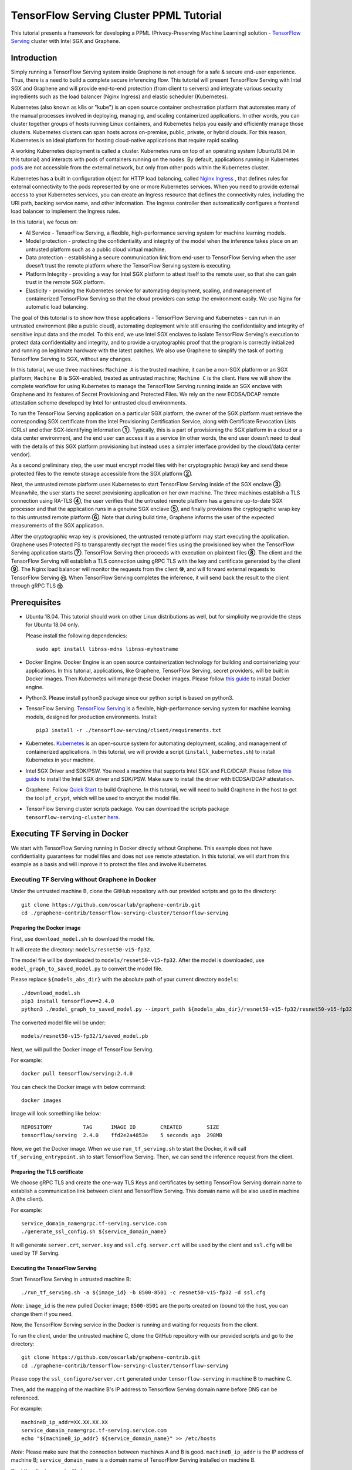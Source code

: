 ========================================
TensorFlow Serving Cluster PPML Tutorial
========================================


This tutorial presents a framework for developing a PPML (Privacy-Preserving
Machine Learning) solution - `TensorFlow Serving <https://www.tensorflow.org/tfx/guide/serving>`__
cluster with Intel SGX and Graphene.

Introduction
------------

Simply running a TensorFlow Serving system inside Graphene is not enough for a
safe & secure end-user experience. Thus, there is a need to build a complete
secure inferencing flow. This tutorial will present TensorFlow Serving with Intel
SGX and Graphene and will provide end-to-end protection (from client to servers)
and integrate various security ingredients such as the load balancer (Nginx
Ingress) and elastic scheduler (Kubernetes).

Kubernetes (also known as k8s or "kube") is an open source container orchestration
platform that automates many of the manual processes involved in deploying, managing,
and scaling containerized applications. In other words, you can cluster together
groups of hosts running Linux containers, and Kubernetes helps you easily and
efficiently manage those clusters.
Kubernetes clusters can span hosts across on-premise, public, private, or hybrid
clouds.
For this reason, Kubernetes is an ideal platform for hosting cloud-native
applications that require rapid scaling.

A working Kubernetes deployment is called a cluster. Kubernetes runs on top of
an operating system (Ubuntu18.04 in this tutorial) and interacts
with pods of containers running on the nodes. By default, applications running
in Kubernetes `pods <https://kubernetes.io/docs/concepts/workloads/pods/pod/>`__
are not accessible from the external network, but only from other pods within
the Kubernetes cluster.

Kubernetes has a built in configuration object for HTTP load balancing, called
`Nginx Ingress <https://kubernetes.io/docs/concepts/services-networking/ingress/>`__
, that defines rules for external connectivity to the pods represented by one
or more Kubernetes services. When you need to provide external access to your
Kubernetes services, you can create an Ingress resource that defines the connectivity
rules, including the URI path, backing service name, and other information.
The Ingress controller then automatically configures a frontend load balancer to
implement the Ingress rules.

.. image:: ./img/NGINX-Ingress-Controller.svg
   :target: ./img/NGINX-Ingress-Controller.svg
   :scale: 50 %
   :alt: Figure: Nginx Ingress controller

In this tutorial, we focus on:

- AI Service - TensorFlow Serving, a flexible, high-performance serving system
  for machine learning models.
- Model protection - protecting the confidentiality and integrity of the model
  when the inference takes place on an untrusted platform such as a public cloud
  virtual machine.
- Data protection - establishing a secure communication link from end-user to
  TensorFlow Serving when the user doesn’t trust the remote platform where the
  TensorFlow Serving system is executing.
- Platform Integrity - providing a way for Intel SGX platform to attest itself
  to the remote user, so that she can gain trust in the remote SGX platform.
- Elasticity - providing the Kubernetes service for automating deployment,
  scaling, and management of containerized TensorFlow Serving so that the cloud
  providers can setup the environment easily. We use Nginx for automatic load
  balancing.

The goal of this tutorial is to show how these applications - TensorFlow Serving
and Kubernetes - can run in an untrusted environment (like a public cloud),
automating deployment while still ensuring the confidentiality and integrity of
sensitive input data and the model. To this end, we use Intel SGX enclaves to
isolate TensorFlow Serving's execution to protect data confidentiality and
integrity, and to provide a cryptographic proof that the program is correctly
initialized and running on legitimate hardware with the latest patches. We also
use Graphene to simplify the task of porting TensorFlow Serving to SGX, without
any changes.

.. image:: ./img/Graphene_TF_Serving_Flow.svg
   :target: ./img/Graphene_TF_Serving_Flow.svg
   :alt: Figure: TensorFlow Serving Flow

In this tutorial, we use three machines: ``Machine A`` is the trusted machine,
it can be a non-SGX platform or an SGX platform; ``Machine B`` is SGX-enabled,
treated as untrusted machine; ``Machine C`` is the client.
Here we will show the complete workflow for using Kubernetes to manage the
TensorFlow Serving running inside an SGX enclave with Graphene and its
features of Secret Provisioning and Protected Files.
We rely on the new ECDSA/DCAP remote attestation scheme developed by Intel for
untrusted cloud environments.

To run the TensorFlow Serving application on a particular SGX platform, the owner
of the SGX platform must retrieve the corresponding SGX certificate from the Intel
Provisioning Certification Service, along with Certificate Revocation Lists (CRLs)
and other SGX-identifying information **①**. Typically, this is a part of provisioning
the SGX platform in a cloud or a data center environment, and the end user can
access it as a service (in other words, the end user doesn’t need to deal with
the details of this SGX platform provisioning but instead uses a simpler interface
provided by the cloud/data center vendor).

As a second preliminary step, the user must encrypt model files with her cryptographic
(wrap) key and send these protected files to the remote storage accessible from
the SGX platform **②**.

Next, the untrusted remote platform uses Kubernetes to start TensorFlow Serving
inside of the SGX enclave **③**. Meanwhile, the user starts the secret provisioning
application on her own machine. The three machines establish a TLS connection using
RA-TLS **④**, the user verifies that the untrusted remote platform has a genuine
up-to-date SGX processor and that the application runs in a genuine SGX enclave
**⑤**, and finally provisions the cryptographic wrap key to this untrusted remote
platform **⑥**. Note that during build time, Graphene informs the user of the
expected measurements of the SGX application.

After the cryptographic wrap key is provisioned, the untrusted remote platform may
start executing the application. Graphene uses Protected FS to transparently
decrypt the model files using the provisioned key when the TensorFlow Serving
application starts **⑦**. TensorFlow Serving then proceeds with execution on
plaintext files **⑧**. The client and the TensorFlow Serving will establish a
TLS connection using gRPC TLS with the key and certificate generated by the
client **⑨**. The Nginx load balancer will monitor the requests from the client
**⑩**, and will forward external requests to TensorFlow Serving **⑪**.
When TensorFlow Serving completes the inference, it will send back the result to
the client through gRPC TLS **⑫**.

Prerequisites
-------------

- Ubuntu 18.04. This tutorial should work on other Linux distributions as well,
  but for simplicity we provide the steps for Ubuntu 18.04 only.

  Please install the following dependencies::

     sudo apt install libnss-mdns libnss-myhostname

- Docker Engine. Docker Engine is an open source containerization technology for
  building and containerizing your applications. In this tutorial, applications,
  like Graphene, TensorFlow Serving, secret providers, will be built in Docker
  images. Then Kubernetes will manage these Docker images.
  Please follow `this guide <https://docs.docker.com/engine/install/ubuntu/#install-using-the-convenience-script>`__
  to install Docker engine.

- Python3. Please install python3 package since our python script is based on
  python3.

- TensorFlow Serving. `TensorFlow Serving <https://www.TensorFlow.org/tfx/guide/serving>`__
  is a flexible, high-performance serving system for machine learning models,
  designed for production environments. Install::

     pip3 install -r ./tensorflow-serving/client/requirements.txt

- Kubernetes. `Kubernetes <https://kubernetes.io/docs/concepts/overview/what-is-kubernetes/>`__
  is an open-source system for automating deployment,
  scaling, and management of containerized applications. In this tutorial, we
  will provide a script (``install_kubernetes.sh``) to install Kubernetes in your
  machine.

- Intel SGX Driver and SDK/PSW. You need a machine that supports Intel SGX and
  FLC/DCAP. Please follow `this guide <https://download.01.org/intel-sgx/latest/linux-latest/docs/Intel_SGX_Installation_Guide_Linux_2.10_Open_Source.pdf>`__
  to install the Intel SGX driver and SDK/PSW. Make sure to install the driver with ECDSA/DCAP attestation.

- Graphene. Follow `Quick Start <https://graphene.readthedocs.io/en/latest/quickstart.html>`__
  to build Graphene. In this tutorial, we will need to build Graphene in the
  host to get the tool ``pf_crypt``, which will be used to encrypt the model file.

- TensorFlow Serving cluster scripts package. You can download the scripts package
  ``tensorflow-serving-cluster`` `here <https://github.com/oscarlab/graphene-contrib.git>`__.

Executing TF Serving in Docker
------------------------------

We start with TensorFlow Serving running in Docker directly without Graphene.
This example does not have confidentiality guarantees for model files and does
not use remote attestation. In this tutorial, we will start from this example as
a basis and will improve it to protect the files and involve Kubernetes.

Executing TF Serving without Graphene in Docker
~~~~~~~~~~~~~~~~~~~~~~~~~~~~~~~~~~~~~~~~~~~~~~~

Under the untrusted machine B, clone the GitHub repository with our provided
scripts and go to the directory::

   git clone https://github.com/oscarlab/graphene-contrib.git
   cd ./graphene-contrib/tensorflow-serving-cluster/tensorflow-serving

Preparing the Docker image
^^^^^^^^^^^^^^^^^^^^^^^^^^

First, use ``download_model.sh`` to download the model file.

It will create the directory: ``models/resnet50-v15-fp32``.

The model file will be downloaded to ``models/resnet50-v15-fp32``. After the
model is downloaded, use ``model_graph_to_saved_model.py`` to convert the model
file. 

Please replace ``${models_abs_dir}`` with the absolute path of your current
directory ``models``::

   ./download_model.sh
   pip3 install tensorflow==2.4.0
   python3 ./model_graph_to_saved_model.py --import_path ${models_abs_dir}/resnet50-v15-fp32/resnet50-v15-fp32.pb --export_dir ${models_abs_dir}/resnet50-v15-fp32 --model_version 1 --inputs input --outputs predict

The converted model file will be under::

   models/resnet50-v15-fp32/1/saved_model.pb

Next, we will pull the Docker image of TensorFlow Serving.

For example::

   docker pull tensorflow/serving:2.4.0

You can check the Docker image with below command::

   docker images

Image will look something like below::

   REPOSITORY          TAG      IMAGE ID        CREATED        SIZE
   tensorflow/serving  2.4.0    ffd2e2a4853e    5 seconds ago  298MB

Now, we get the Docker image. When we use ``run_tf_serving.sh`` to start the
Docker, it will call ``tf_serving_entrypoint.sh`` to start TensorFlow Serving.
Then, we can send the inference request from the client.

Preparing the TLS certificate
^^^^^^^^^^^^^^^^^^^^^^^^^^^^^

We choose gRPC TLS and create the one-way TLS Keys and certificates by setting
TensorFlow Serving domain name to establish a communication link between client
and TensorFlow Serving.
This domain name will be also used in machine A (the client).

For example::

   service_domain_name=grpc.tf-serving.service.com
   ./generate_ssl_config.sh ${service_domain_name}

It will generate ``server.crt``, ``server.key`` and ``ssl.cfg``.
``server.crt`` will be used by the client and ``ssl.cfg`` will be used by TF Serving.

Executing the TensorFlow Serving
^^^^^^^^^^^^^^^^^^^^^^^^^^^^^^^^

Start TensorFlow Serving in untrusted machine B::

   ./run_tf_serving.sh -a ${image_id} -b 8500-8501 -c resnet50-v15-fp32 -d ssl.cfg

*Note*: ``image_id`` is the new pulled Docker image;
``8500-8501`` are the ports created on (bound to) the host, you can change them
if you need.

Now, the TensorFlow Serving service in the Docker is running and waiting for
requests from the client.

To run the client, under the untrusted machine C, clone the GitHub repository
with our provided scripts and go to the directory::

   git clone https://github.com/oscarlab/graphene-contrib.git
   cd ./graphene-contrib/tensorflow-serving-cluster/tensorflow-serving

Please copy the ``ssl_configure/server.crt`` generated under ``tensorflow-serving``
in machine B to machine C.

Then, add the mapping of the machine B's IP address to Tensorflow Serving domain
name before DNS can be referenced.

For example::

   machineB_ip_addr=XX.XX.XX.XX
   service_domain_name=grpc.tf-serving.service.com
   echo "${machineB_ip_addr} ${service_domain_name}" >> /etc/hosts

*Note*: Please make sure that the connection between machines A and B is good.
``machineB_ip_addr`` is the IP address of machine B; ``service_domain_name``
is a domain name of TensorFlow Serving installed on machine B.

Start the client request with dummy image::

   python3 ./resnet_client_grpc.py -url ${service_domain_name}:8500 -crt `pwd -P`/ssl_configure/server.crt -batch 1 -cnum 1 -loop 50

You can get the inference result printed in the terminal window.
In later sections, we will run TensorFlow Serving with Graphene inside
SGX enclaves.

Executing TF Serving with Graphene in SGX Enclave in Docker
~~~~~~~~~~~~~~~~~~~~~~~~~~~~~~~~~~~~~~~~~~~~~~~~~~~~~~~~~~~

In this section, we will learn how to use Graphene to run the TensorFlow Serving
inside an Intel SGX enclave.

Please make sure that SGX is already enabled in your platform.

Downloading the model was already described in the previous section, so let's
start with creating a new Docker image.

We use ``build_graphene_tf_serving.sh`` to create Docker image with Graphene.

First, we want to highlight some options:

In ``tensorflow_model_server.manifest.noattestation.template``, the manifest keys
starting with ``sgx.`` are SGX-specific syntax; these entries are ignored if
Graphene runs in non-SGX mode.

Below, we will highlight some of the SGX-specific manifest and TensorFlow Serving
options in the template.
Please refer to `this <https://graphene.readthedocs.io/en/latest/manifest-syntax.html>`__
for further details about the syntax of Graphene manifests.

We mount the entire ``<graphene repository>/Runtime/`` host-level directory to
the ``/lib`` directory seen inside Graphene. This trick allows to transparently
replace standard C libraries with Graphene-patched libraries::

   fs.mount.lib.type = "chroot"
   fs.mount.lib.path = "/lib"
   fs.mount.lib.uri  = "file:$(GRAPHENEDIR)/Runtime/"

We also mount other directories such as ``/usr``, ``/etc`` required by TensorFlow
Serving and Python (they search for libraries and utility files in these system
directories).

For SGX-specific lines in the manifest template::

   sgx.trusted_files.ld   = "file:$(GRAPHENEDIR)/Runtime/ld-linux-x86-64.so.2"
   sgx.trusted_files.libc = "file:$(GRAPHENEDIR)/Runtime/libc.so.6"
   ...

``sgx.trusted_files.<name>`` specifies a file that will be verified and trusted
by the SGX enclave. Note that the key string ``<name>`` may be an arbitrary legal
string (but without `-` and other special symbols) and does not have to be the
same as the actual file name.

The way these Trusted Files work is before Graphene runs TensorFlow Serving inside
the SGX enclave, Graphene generates the final SGX manifest file using ``pal-sgx-
sign`` Graphene utility. This utility calculates hashes of each trusted file and
appends them as ``sgx.trusted_checksum.<name>`` to the final SGX manifest.
When running TensorFlow Serving with SGX, Graphene reads trusted files, finds
their corresponding trusted checksums, and compares the calculated-at-runtime
checksum against the expected value in the manifest.

The manifest template also contains ``sgx.allowed_files.<name>`` entries.
They specify files unconditionally allowed by the enclave. In this tutorial,
Graphene will load the model file from below path::

   sgx.allowed_files.model = "file:models/resnet50-v15-fp32/1/saved_model.pb"

This line unconditionally allows files in the path to be loaded into the enclave.

Allowed files are *not* cryptographically hashed and verified. Thus, this is
*insecure* and discouraged for production use (unless you are sure that the
contents of the files are irrelevant to security of your workload). In the next
part, we will replace the allowed model file with protected model file.
Here, we use these allowed files only for simplicity.

To run TensorFlow Serving, we overwrite the executable name in the manifest::

   loader.argv0_override = "tensorflow_model_server"

In ``tf_serving_entrypoint.sh``, we set ``ENV SGX=1`` environment variable
and build Graphene with SGX::

   make -j `nproc`

The above command performs the following tasks:

1. Generates the final SGX manifest file ``tensorflow_model_server.manifest.sgx``.
2. Signs the manifest and generates the SGX signature file containing SIGSTRUCT
   (``tensorflow_model_server.sig``).
3. Creates a dummy EINITTOKEN token file ``tensorflow_model_server.token`` (this
   file is used for backwards compatibility with SGX platforms with EPID and
   without Flexible Launch Control).

After building all the required files, the command below in ``tf_serving_entrypoint.sh``
will use ``pal_loader`` to launch the TensorFlow Serving workload inside an SGX
enclave::

    ${WORK_BASE_PATH}/pal_loader tensorflow_model_server \
      --model_name=${model_name} \
      --model_base_path=/models/${model_name} \
      --port=8500 \
      --rest_api_port=8501 \
      ......

*``Note``*: Please modify ``proxy_server`` in the script first according to your
needs. Then, run the above command again.

Now, we can build the Docker image with Graphene, and you can set the special tag
for your Docker image::

    cd <graphene-contrib repository>/tensorflow-serving-cluster/tensorflow-serving/docker
    cp tensorflow_model_server.manifest.nonattestation.template tensorflow_model_server.manifest.template
    tag=latest
    ./build_graphene_tf_serving_image.sh ${tag}

You can check the created Docker image with below command::

   docker images

The newly created image will be shown similar to the below::

   REPOSITORY            TAG          IMAGE ID         CREATED           SIZE
   graphene_tf_serving   latest       7ae935a427cd     6 seconds ago     1.74GB

Start TensorFlow Serving in untrusted machine B::

   cd <graphene-contrib repository>/tensorflow-serving-cluster/tensorflow-serving
   ./run_graphene_tf_serving.sh -a ${image_id} -b 8500-8501 -c resnet50-v15-fp32 -d ssl.cfg

Now, we can use the same request from the client to do the inference.

Executing Kubernetes to manage TF Serving with Graphene in Docker
~~~~~~~~~~~~~~~~~~~~~~~~~~~~~~~~~~~~~~~~~~~~~~~~~~~~~~~~~~~~~~~~~~

In this section, we will setup Kubernetes in the host under untrusted machine B
to implement the elastic deployment.

First, please make sure the system time in your machine is correctly set up,
if not, please update it::

   cd <graphene-contrib repository>/tensorflow-serving-cluster/kubernetes

Install Kubernetes::

   ./install_kubernetes.sh

Initialize and enable taint for master node. Kubernetes allows users to taint
the node so that no pods can be scheduled to it, unless a pod explicitly tolerates
the taint::

   unset http_proxy && unset https_proxy
   swapoff -a && free -m
   kubeadm init --v=5 --node-name=master-node --pod-network-cidr=10.244.0.0/16

   mkdir -p $HOME/.kube
   sudo cp -i /etc/kubernetes/admin.conf $HOME/.kube/config
   sudo chown $(id -u):$(id -g) $HOME/.kube/config

   kubectl taint nodes --all node-role.kubernetes.io/master-

Second, we will setup Flannel in Kubernetes.

Flannel is focused on networking and responsible for providing a layer 3 IPv4
network between multiple nodes in a cluster. Flannel does not control how
containers are networked to the host, only how the traffic is transported between
hosts.

Deploy Flannel service::

   kubectl apply -f flannel/deploy.yaml

Third, we will setup Ingress-Nginx in Kubernetes.
Please refer to the Introduction part for more information about Nginx.

Deploy Nginx service::

   kubectl apply ingress-nginx/deploy.yaml

Next step, let's take a look at the configuration for the elastic deployment of
TensorFlow Serving under the directory::

   <graphene-contrib repository>/tensorflow-serving-cluster/tensorflow-serving/kubernetes

There are two major Yaml files: ``deploy.yaml`` and ``ingress.yaml``.

You can look at `this <https://kubernetes.io/docs/reference/generated/kubernetes-api/v1.20/#deploymentspec-v1-apps>`__
for more information about Yaml.

In ``deploy.yaml``, it mainly configures the parameters passed to containers.
You need to replace the graphene repository path with your own in the host and
the Docker image created with your own tag::

    - name: graphene-tf-serving-container
      image: graphene_tf_serving:{YOUR TAG}

    - name: model-path
      hostPath:
          path: <Your graphene repository>/Examples/tensorflow-serving-cluster/tensorflow_serving/models /resnet50-v15-fp32
    - name: ssl-path
      hostPath:
          path: <Your graphene repository>/Examples/tensorflow-serving-cluster/tensorflow_serving/ ssl_configure/ssl.cfg

In ``ingress.yaml``, it mainly configures the networking options.
You can use the default setting if you just follow the above domain name already
used, if not, you should update it::

    rules:
      - host: grpc.tf-serving.service.com

Now, we can apply these two yaml files::

    kubectl apply -f graphene-tf-serving/deploy.yaml
    kubectl apply -f graphene-tf-serving/ingress.yaml

We can finally start the elastic deployment by the following command::

   kubectl scale -n graphene-tf-serving deployment.apps/graphene-tf-serving-deployment --replicas 2

It will start two TensorFlow Serving containers and each TensorFlow Serving will
run with Graphene in SGX Enclave.

You can check the status by::

   kubectl logs -n graphene-tf-serving service/graphene-tf-serving-service

Once all the containers boot up successfully, we can send the request from the
client.

With this, we have implemented the elastic deployment through Kubernetes.

In the next part, we will encrypt the model file and enable remote attestation
for the secure end-to-end flow.


Executing Kubernetes to manage TF Serving with Graphene with remote attestation in Docker
~~~~~~~~~~~~~~~~~~~~~~~~~~~~~~~~~~~~~~~~~~~~~~~~~~~~~~~~~~~~~~~~~~~~~~~~~~~~~~~~~~~~~~~~~

First of all, please refer to

- `Background on Remote Attestation <https://graphene.readthedocs.io/en/latest/attestation.html>`__
- `Background on Protected Files <https://graphene.readthedocs.io/en/latest/tutorials/pytorch/index.html#background-on-protected-files>`__
- `Confidential PyTorch Example <https://graphene.readthedocs.io/en/latest/tutorials/pytorch/index.html#preparing-confidential-pytorch-example>`__

In this section, we will encrypt the model file before starting the enclave,
mark it as protected, let the enclave communicate with the secret provisioning
server to get attested and receive the master wrap key for encryption and
decryption of protected files, and finally run the TensorFlow inference.


Preparing Encrypted Model File
^^^^^^^^^^^^^^^^^^^^^^^^^^^^^^

Under the untrusted machine B, in the host, please download graphene source code.
For simplicity, we re-use the already-existing stuff from the ``Examples/ra-tls-secret-prov``
directory. In particular, we re-use the confidential wrap key::

   cd <graphene repository>/Examples/ra-tls-secret-prov
   make -C ../../Pal/src/host/Linux-SGX/tools/ra-tls dcap
   make dcap pf_crypt

The second line in the above snippet creates Graphene-specific DCAP libraries for
preparation and verification of SGX quotes (needed for SGX remote attestation).
The last line builds the required DCAP binaries and copies relevant Graphene
utilities such as ``pf_crypt`` to encrypt input files.

Recall that we have the already converted model file under::

   <graphene-contrib repository>/tensorflow-serving-cluster/tensorflow-serving/models/resnet50-v15-fp32/1/saved_model.pb

We first move the model file to ``plaintext/`` directory and then encrypt it with
the wrap key::

   mkdir plaintext/
   mkdir -p models/resnet50-v15-fp32/1/
   copy <graphene-contrib repository>/tensorflow-serving-cluster/tensorflow-serving/models/resnet50-v15-fp32/1/saved_model.pb plaintext/
   LD_LIBRARY_PATH=. ./pf_crypt encrypt -w files/wrap-key -i plaintext/saved_model.pb -o  models/resnet50-v15-fp32/1/saved_model.pb

We now get the encrypted model file under::

   <graphene repository>/Examples/ra-tls-secret-prov/models/resnet50-v15-fp32/1/saved_model.pb

Move this encrypted model file to replace the plaintext file under::

   <graphene-contrib repository>/tensorflow-serving-cluster/tensorflow-serving/models/resnet50-v15-fp32/1/saved_model.pb

Preparing Secret Provisioning
^^^^^^^^^^^^^^^^^^^^^^^^^^^^^^

Under trusted machine A, the user must prepare the secret provisioning server
and start it. We can build and run the secret provisioning server in the Docker,
here for simplicity, we run it on the host::

   cd <graphene repository>/Examples/ra-tls-secret-prov
   make -C ../../Pal/src/host/Linux-SGX/tools/ra-tls dcap
   make dcap pf_crypt

The last line builds the secret provisioning server ``secret_prov_server_dcap``.
We will use this server to provision the master wrap key (used to encrypt/decrypt
protected input and output files) to the TensorFlow Serving enclave.
See `Secret Provisioning Minimal Examples <https://github.com/oscarlab/graphene/tree/master/Examples/ra-tls-secret-prov>`__
for more information.

We also need to copy the server-identifying certificates so that in-Graphene
secret provisioning library can verify the provisioning server (via classical
X.509 PKI). This step is done in ``graphene_tf_serving.dockerfile`` as below::

   cp -R ${GRAPHENEDIR}/Examples/ra-tls-secret-prov/certs .

The ``server2-sha256.crt`` under the directory ``certs`` is loaded in
provisioning server (verifier), and will be sent to the client during TLS
handshake, but it was designed for local (single-machine) test.
We need to regenerate the ``server2-sha256.crt to support remote (two different
machines) test. For ``server2.key`` and ``test-ca-sha256.crt``, we keep them as-is.

Generate new `server2-sha256.crt`::

   cd ./mbedtls/tests/data_files
   vim Makefile

Please search and modify ``CN=localhost`` to ``CN=attestation.service.com`` as
below::

   server2.req.sha256: server2.key
           $(MBEDTLS_CERT_REQ) output_file=$@ filename=$< subject_name="C=NL,O=PolarSSL,CN=attestation.service.com" md=SHA256

You can set your special ``CN`` value::

   LD_LIBRARY_PATH=../../install/lib/ make server2-sha256.crt

Then we will get the new ``server2-sha256.crt`` and use it to replace the one
under ``ra-tls-secret-prov/certs/``.

At last, we also need to add this new domain name to DNS records list so that
the remote communication can be established::

   echo "${machineA_ip_addr} attestation.service.com" >> /etc/hosts

Now we can launch the secret provisioning server in the background::

   ./secret_prov_server_dcap &

For TensorFlow Serving, ``loader.env.SECRET_PROVISION_SERVERS`` in the manifest
(see below) must point to the address of the remote-user machine.

Preparing Manifest File
^^^^^^^^^^^^^^^^^^^^^^^^

Go to the directory::

   <graphene-contrib repository>/tensorflow-serving-cluster/tensorflow-serving/docker

First let's look at the ``tensorflow_model_server.manifest.attestation.template``.

Define the model file as ``protected_files``::

   sgx.protected_files.model = "file:models/resnet50-v15-fp32/1/saved_model.pb"

We add the secret provisioning library to the manifest.
Append the current directory ``./`` to ``LD_LIBRARY_PATH`` so that TensorFlow
Serving and Graphene add-ons search for libraries in the current directory::

   loader.env.LD_LIBRARY_PATH = "/lib:/usr/lib:$(ARCH_LIBDIR):/usr/$(ARCH_LIBDIR):./"

We also add the following lines to enable remote secret provisioning and allow
protected files to be transparently decrypted by the provisioned key.
Recall that we launched the secret provisioning server remotely on the machine A,
so we re-use the same ``certs/`` directory and specify ``attestation.service.com``.
For more info on the used environment variables and other manifest options, see
`here <https://graphene.readthedocs.io/en/latest/attestation.html#high-level-secret-provisioning-interface>`__::

    sgx.remote_attestation = 1

    loader.env.LD_PRELOAD = "libsecret_prov_attest.so"
    loader.env.SECRET_PROVISION_CONSTRUCTOR = "1"
    loader.env.SECRET_PROVISION_SET_PF_KEY = "1"
    loader.env.SECRET_PROVISION_CA_CHAIN_PATH = "certs/test-ca-sha256.crt"
    loader.env.SECRET_PROVISION_SERVERS = "attestation.service.com:4433"

    sgx.trusted_files.libsecretprovattest = "file:libsecret_prov_attest.so"
    sgx.trusted_files.cachain = "file:certs/test-ca-sha256.crt"

Preparing Kubernetes cluster DNS
^^^^^^^^^^^^^^^^^^^^^^^^^^^^^^^^

We need to configure the cluster DNS in Kubernetes so that all the TensorFlow
Serving pods can communicate with secret provisioning server::

   kubectl edit configmap -n kube-system coredns

A config file will pop up, and we need to add the below configuration into it::

    # new added
    hosts {
           ${machineA_ip_address} ${attestation_host_name}
           fallthrough
       }
    # end
    prometheus :9153
    forward . /etc/resolv.conf {
              max_concurrent 1000
    }

``${machineA_ip_address}`` is the IP address of remote machine A;
``${attestation_host_name}`` is ``attestation.service.com``.

Building and Executing TensorFlow Serving Cluster
^^^^^^^^^^^^^^^^^^^^^^^^^^^^^^^^^^^^^^^^^^^^^^^^^

Now we will build the new TensorFlow Serving Docker image.

Build Docker image::

   cd <graphene-contrib repository>/tensorflow-serving-cluster/tensorflow-serving
   cp tensorflow_model_server.manifest.attestation.template tensorflow_model_server.manifest.template 
   tag=latest
   ./build_graphene_tf_serving.sh ${tag}

Stop any previous Kubernetes service if you started it::

   cd <graphene-contrib repository>/tensorflow-serving-cluster/kubernetes
   kubectl delete -f graphene-tf-serving/deploy.yaml

Deploy the service and Ingress configuration of TensorFlow Serving in Kubernetes::

   kubectl apply -f graphene-tf-serving/deploy.yaml
   kubectl apply -f graphene-tf-serving/ingress.yaml

Start two pods::

   kubectl scale -n graphene-tf-serving deployment.apps/graphene-tf-serving-deployment --replicas 2

Start the client request
^^^^^^^^^^^^^^^^^^^^^^^^

Start the client request with dummy image from trusted machine C::

   cd <graphene-contrib repository>/tensorflow-serving-cluster/tensorflow-serving
   service_domain_name=grpc.tf-serving.service.com
   python3 ./resnet_client_grpc.py -url ${service_domain_name}:8500 -crt `pwd -P`/ssl_configure/server.crt -batch 1 -cnum 1 -loop 50

You can get the inference result printed in the terminal window.

Cleaning Up
~~~~~~~~~~~

When done, don’t forget to terminate the secret provisioning server and Kubernetes
service.

Under trusted machine A::

   killall secret_prov_server_dcap

Under untrusted machine B::

   kubectl delete -f graphene-tf-serving/deploy.yaml

